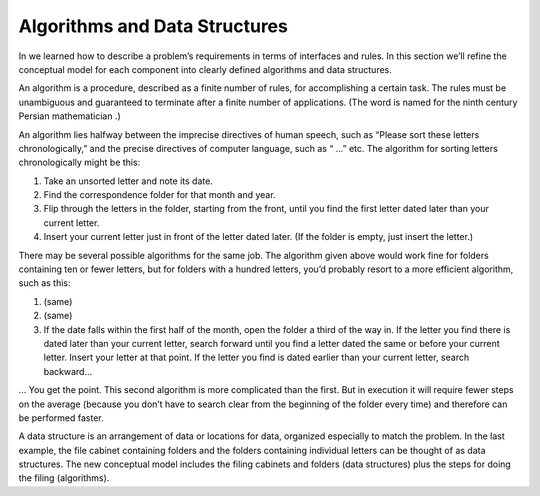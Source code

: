 Algorithms and Data Structures
==============================

In we learned how to describe a problem’s requirements in terms of
interfaces and rules. In this section we’ll refine the conceptual model
for each component into clearly defined algorithms and data structures.

An algorithm is a procedure, described as a finite number of rules, for
accomplishing a certain task. The rules must be unambiguous and
guaranteed to terminate after a finite number of applications. (The word
is named for the ninth century Persian mathematician .)

An algorithm lies halfway between the imprecise directives of human
speech, such as “Please sort these letters chronologically,” and the
precise directives of computer language, such as “ …” etc. The algorithm
for sorting letters chronologically might be this:

#. Take an unsorted letter and note its date.

#. Find the correspondence folder for that month and year.

#. Flip through the letters in the folder, starting from the front,
   until you find the first letter dated later than your current letter.

#. Insert your current letter just in front of the letter dated later.
   (If the folder is empty, just insert the letter.)

There may be several possible algorithms for the same job. The algorithm
given above would work fine for folders containing ten or fewer letters,
but for folders with a hundred letters, you’d probably resort to a more
efficient algorithm, such as this:

#. (same)

#. (same)

#. If the date falls within the first half of the month, open the folder
   a third of the way in. If the letter you find there is dated later
   than your current letter, search forward until you find a letter
   dated the same or before your current letter. Insert your letter at
   that point. If the letter you find is dated earlier than your current
   letter, search backward…

… You get the point. This second algorithm is more complicated than the
first. But in execution it will require fewer steps on the average
(because you don’t have to search clear from the beginning of the folder
every time) and therefore can be performed faster.

A data structure is an arrangement of data or locations for data,
organized especially to match the problem. In the last example, the file
cabinet containing folders and the folders containing individual letters
can be thought of as data structures. The new conceptual model includes
the filing cabinets and folders (data structures) plus the steps for
doing the filing (algorithms).
